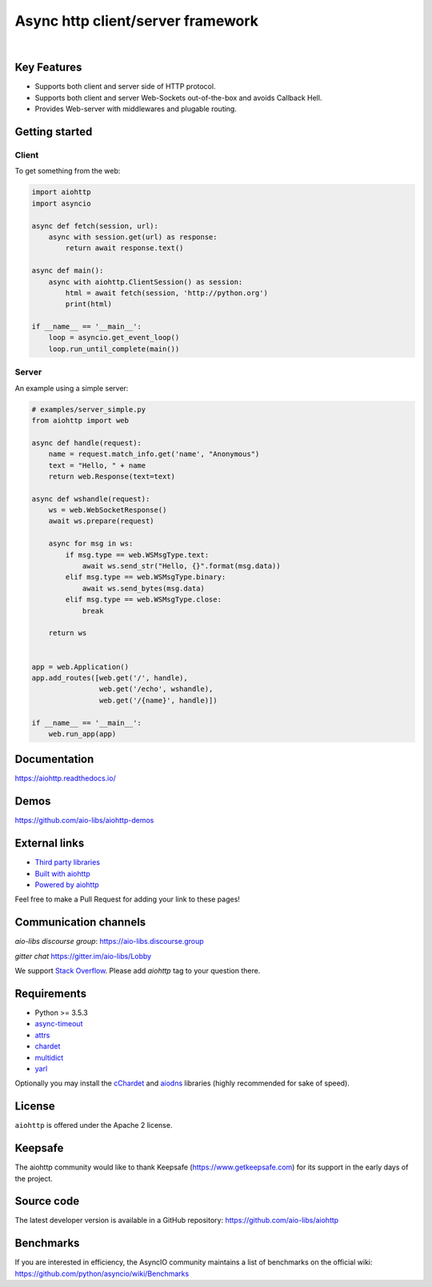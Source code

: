 ==================================
Async http client/server framework
==================================

.. image:: https://raw.githubusercontent.com/aio-libs/aiohttp/master/docs/_static/aiohttp-icon-128x128.png
   :height: 64px
   :width: 64px
   :alt: aiohttp logo

|

.. image:: https://dev.azure.com/aio-libs/aiohttp/_apis/build/status/CI?branchName=master
   :target: https://dev.azure.com/aio-libs/aiohttp/_build
   :align: right
   :alt: Azure Pipelines status for master branch

.. image:: https://codecov.io/gh/aio-libs/aiohttp/branch/master/graph/badge.svg
   :target: https://codecov.io/gh/aio-libs/aiohttp
   :alt: codecov.io status for master branch

.. image:: https://badge.fury.io/py/aiohttp.svg
   :target: https://pypi.org/project/aiohttp
   :alt: Latest PyPI package version

.. image:: https://readthedocs.org/projects/aiohttp/badge/?version=latest
   :target: https://docs.aiohttp.org/
   :alt: Latest Read The Docs

.. image:: https://img.shields.io/discourse/status?server=https%3A%2F%2Faio-libs.discourse.group
   :target: https://aio-libs.discourse.group
   :alt: Discourse status

.. image:: https://badges.gitter.im/Join%20Chat.svg
   :target: https://gitter.im/aio-libs/Lobby
   :alt: Chat on Gitter



Key Features
============

- Supports both client and server side of HTTP protocol.
- Supports both client and server Web-Sockets out-of-the-box and avoids
  Callback Hell.
- Provides Web-server with middlewares and plugable routing.


Getting started
===============

Client
------

To get something from the web:

.. code-block:: python

  import aiohttp
  import asyncio

  async def fetch(session, url):
      async with session.get(url) as response:
          return await response.text()

  async def main():
      async with aiohttp.ClientSession() as session:
          html = await fetch(session, 'http://python.org')
          print(html)

  if __name__ == '__main__':
      loop = asyncio.get_event_loop()
      loop.run_until_complete(main())


Server
------

An example using a simple server:

.. code-block:: python

    # examples/server_simple.py
    from aiohttp import web

    async def handle(request):
        name = request.match_info.get('name', "Anonymous")
        text = "Hello, " + name
        return web.Response(text=text)

    async def wshandle(request):
        ws = web.WebSocketResponse()
        await ws.prepare(request)

        async for msg in ws:
            if msg.type == web.WSMsgType.text:
                await ws.send_str("Hello, {}".format(msg.data))
            elif msg.type == web.WSMsgType.binary:
                await ws.send_bytes(msg.data)
            elif msg.type == web.WSMsgType.close:
                break

        return ws


    app = web.Application()
    app.add_routes([web.get('/', handle),
                    web.get('/echo', wshandle),
                    web.get('/{name}', handle)])

    if __name__ == '__main__':
        web.run_app(app)


Documentation
=============

https://aiohttp.readthedocs.io/


Demos
=====

https://github.com/aio-libs/aiohttp-demos


External links
==============

* `Third party libraries
  <http://aiohttp.readthedocs.io/en/latest/third_party.html>`_
* `Built with aiohttp
  <http://aiohttp.readthedocs.io/en/latest/built_with.html>`_
* `Powered by aiohttp
  <http://aiohttp.readthedocs.io/en/latest/powered_by.html>`_

Feel free to make a Pull Request for adding your link to these pages!


Communication channels
======================

*aio-libs discourse group*: https://aio-libs.discourse.group

*gitter chat* https://gitter.im/aio-libs/Lobby

We support `Stack Overflow
<https://stackoverflow.com/questions/tagged/aiohttp>`_.
Please add *aiohttp* tag to your question there.

Requirements
============

- Python >= 3.5.3
- async-timeout_
- attrs_
- chardet_
- multidict_
- yarl_

Optionally you may install the cChardet_ and aiodns_ libraries (highly
recommended for sake of speed).

.. _chardet: https://pypi.python.org/pypi/chardet
.. _aiodns: https://pypi.python.org/pypi/aiodns
.. _attrs: https://github.com/python-attrs/attrs
.. _multidict: https://pypi.python.org/pypi/multidict
.. _yarl: https://pypi.python.org/pypi/yarl
.. _async-timeout: https://pypi.python.org/pypi/async_timeout
.. _cChardet: https://pypi.python.org/pypi/cchardet

License
=======

``aiohttp`` is offered under the Apache 2 license.


Keepsafe
========

The aiohttp community would like to thank Keepsafe
(https://www.getkeepsafe.com) for its support in the early days of
the project.


Source code
===========

The latest developer version is available in a GitHub repository:
https://github.com/aio-libs/aiohttp

Benchmarks
==========

If you are interested in efficiency, the AsyncIO community maintains a
list of benchmarks on the official wiki:
https://github.com/python/asyncio/wiki/Benchmarks
